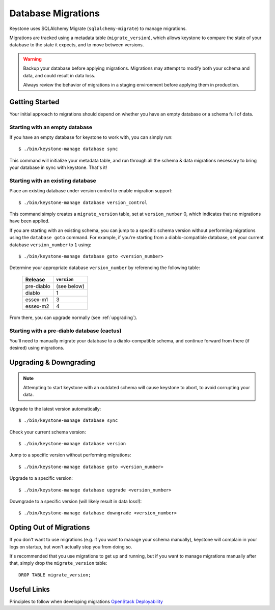 ===================
Database Migrations
===================

Keystone uses SQLAlchemy Migrate (``sqlalchemy-migrate``) to manage
migrations.

Migrations are tracked using a metadata table (``migrate_version``), which
allows keystone to compare the state of your database to the state it
expects, and to move between versions.

.. WARNING::

    Backup your database before applying migrations. Migrations may
    attempt to modify both your schema and data, and could result in data
    loss.

    Always review the behavior of migrations in a staging environment
    before applying them in production.

Getting Started
===============

Your initial approach to migrations should depend on whether you have an
empty database or a schema full of data.

Starting with an empty database
-------------------------------

If you have an empty database for keystone to work with, you can simply
run::

    $ ./bin/keystone-manage database sync

This command will initialize your metadata table, and run through all the
schema & data migrations necessary to bring your database in sync with
keystone. That's it!

Starting with an existing database
----------------------------------

Place an existing database under version control to enable migration
support::

    $ ./bin/keystone-manage database version_control

This command simply creates a ``migrate_version`` table, set at
``version_number`` 0, which indicates that no migrations have been applied.

If you are starting with an existing schema, you can jump to a specific
schema version without performing migrations using the ``database goto``
command. For example, if you're starting from a diablo-compatible
database, set your current database ``version_number`` to ``1`` using::

    $ ./bin/keystone-manage database goto <version_number>

Determine your appropriate database ``version_number`` by referencing the
following table:

    +------------+-------------+
    | Release    | ``version`` |
    +============+=============+
    | pre-diablo | (see below) |
    +------------+-------------+
    | diablo     | 1           |
    +------------+-------------+
    | essex-m1   | 3           |
    +------------+-------------+
    | essex-m2   | 4           |
    +------------+-------------+

From there, you can upgrade normally (see :ref:`upgrading`).

Starting with a pre-diablo database (cactus)
--------------------------------------------

You'll need to manually migrate your database to a diablo-compatible
schema, and continue forward from there (if desired) using migrations.

.. _upgrading:

Upgrading & Downgrading
=======================

.. note::

    Attempting to start keystone with an outdated schema will cause
    keystone to abort, to avoid corrupting your data.

Upgrade to the latest version automatically::

    $ ./bin/keystone-manage database sync

Check your current schema version::

    $ ./bin/keystone-manage database version

Jump to a specific version without performing migrations::

    $ ./bin/keystone-manage database goto <version_number>

Upgrade to a specific version::

    $ ./bin/keystone-manage database upgrade <version_number>

Downgrade to a specific version (will likely result in data loss!)::

    $ ./bin/keystone-manage database downgrade <version_number>

Opting Out of Migrations
========================

If you don't want to use migrations (e.g. if you want to manage your
schema manually), keystone will complain in your logs on startup, but
won't actually stop you from doing so.

It's recommended that you use migrations to get up and running, but if
you want to manage migrations manually after that, simply drop the
``migrate_version`` table::

    DROP TABLE migrate_version;

Useful Links
============

Principles to follow when developing migrations `OpenStack Deployability <http://wiki.openstack.org/OpenstackDeployability>`_
